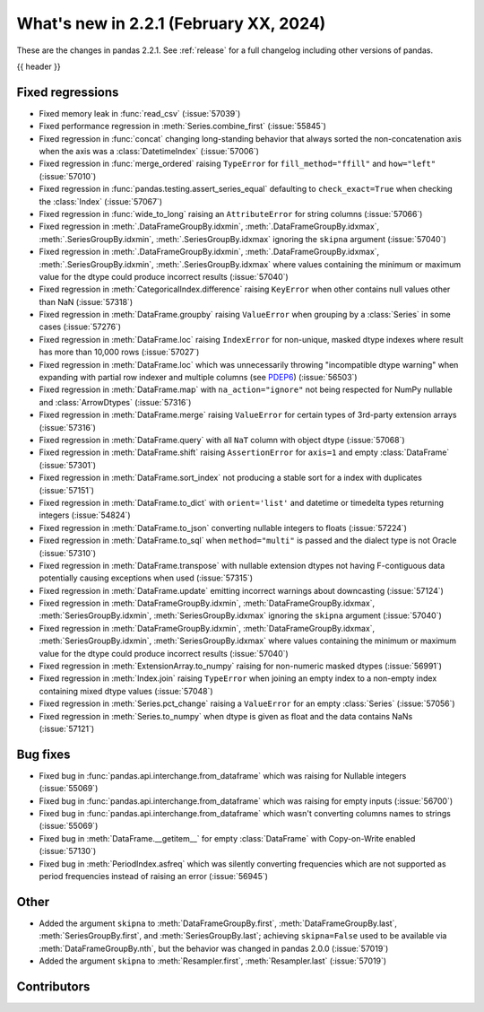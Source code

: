 .. _whatsnew_221:

What's new in 2.2.1 (February XX, 2024)
---------------------------------------

These are the changes in pandas 2.2.1. See :ref:`release` for a full changelog
including other versions of pandas.

{{ header }}

.. ---------------------------------------------------------------------------
.. _whatsnew_221.regressions:

Fixed regressions
~~~~~~~~~~~~~~~~~
- Fixed memory leak in :func:`read_csv` (:issue:`57039`)
- Fixed performance regression in :meth:`Series.combine_first` (:issue:`55845`)
- Fixed regression in :func:`concat` changing long-standing behavior that always sorted the non-concatenation axis when the axis was a :class:`DatetimeIndex` (:issue:`57006`)
- Fixed regression in :func:`merge_ordered` raising ``TypeError`` for ``fill_method="ffill"`` and ``how="left"`` (:issue:`57010`)
- Fixed regression in :func:`pandas.testing.assert_series_equal` defaulting to ``check_exact=True`` when checking the :class:`Index` (:issue:`57067`)
- Fixed regression in :func:`wide_to_long` raising an ``AttributeError`` for string columns (:issue:`57066`)
- Fixed regression in :meth:`.DataFrameGroupBy.idxmin`, :meth:`.DataFrameGroupBy.idxmax`, :meth:`.SeriesGroupBy.idxmin`, :meth:`.SeriesGroupBy.idxmax` ignoring the ``skipna`` argument (:issue:`57040`)
- Fixed regression in :meth:`.DataFrameGroupBy.idxmin`, :meth:`.DataFrameGroupBy.idxmax`, :meth:`.SeriesGroupBy.idxmin`, :meth:`.SeriesGroupBy.idxmax` where values containing the minimum or maximum value for the dtype could produce incorrect results (:issue:`57040`)
- Fixed regression in :meth:`CategoricalIndex.difference` raising ``KeyError`` when other contains null values other than NaN (:issue:`57318`)
- Fixed regression in :meth:`DataFrame.groupby` raising ``ValueError`` when grouping by a :class:`Series` in some cases (:issue:`57276`)
- Fixed regression in :meth:`DataFrame.loc` raising ``IndexError`` for non-unique, masked dtype indexes where result has more than 10,000 rows (:issue:`57027`)
- Fixed regression in :meth:`DataFrame.loc` which was unnecessarily throwing "incompatible dtype warning" when expanding with partial row indexer and multiple columns (see `PDEP6 <https://pandas.pydata.org/pdeps/0006-ban-upcasting.html>`_) (:issue:`56503`)
- Fixed regression in :meth:`DataFrame.map` with ``na_action="ignore"`` not being respected for NumPy nullable and :class:`ArrowDtypes` (:issue:`57316`)
- Fixed regression in :meth:`DataFrame.merge` raising ``ValueError`` for certain types of 3rd-party extension arrays (:issue:`57316`)
- Fixed regression in :meth:`DataFrame.query` with all ``NaT`` column with object dtype (:issue:`57068`)
- Fixed regression in :meth:`DataFrame.shift` raising ``AssertionError`` for ``axis=1`` and empty :class:`DataFrame` (:issue:`57301`)
- Fixed regression in :meth:`DataFrame.sort_index` not producing a stable sort for a index with duplicates (:issue:`57151`)
- Fixed regression in :meth:`DataFrame.to_dict` with ``orient='list'`` and datetime or timedelta types returning integers (:issue:`54824`)
- Fixed regression in :meth:`DataFrame.to_json` converting nullable integers to floats (:issue:`57224`)
- Fixed regression in :meth:`DataFrame.to_sql` when ``method="multi"`` is passed and the dialect type is not Oracle (:issue:`57310`)
- Fixed regression in :meth:`DataFrame.transpose` with nullable extension dtypes not having F-contiguous data potentially causing exceptions when used (:issue:`57315`)
- Fixed regression in :meth:`DataFrame.update` emitting incorrect warnings about downcasting (:issue:`57124`)
- Fixed regression in :meth:`DataFrameGroupBy.idxmin`, :meth:`DataFrameGroupBy.idxmax`, :meth:`SeriesGroupBy.idxmin`, :meth:`SeriesGroupBy.idxmax` ignoring the ``skipna`` argument (:issue:`57040`)
- Fixed regression in :meth:`DataFrameGroupBy.idxmin`, :meth:`DataFrameGroupBy.idxmax`, :meth:`SeriesGroupBy.idxmin`, :meth:`SeriesGroupBy.idxmax` where values containing the minimum or maximum value for the dtype could produce incorrect results (:issue:`57040`)
- Fixed regression in :meth:`ExtensionArray.to_numpy` raising for non-numeric masked dtypes (:issue:`56991`)
- Fixed regression in :meth:`Index.join` raising ``TypeError`` when joining an empty index to a non-empty index containing mixed dtype values (:issue:`57048`)
- Fixed regression in :meth:`Series.pct_change` raising a ``ValueError`` for an empty :class:`Series` (:issue:`57056`)
- Fixed regression in :meth:`Series.to_numpy` when dtype is given as float and the data contains NaNs (:issue:`57121`)

.. ---------------------------------------------------------------------------
.. _whatsnew_221.bug_fixes:

Bug fixes
~~~~~~~~~
- Fixed bug in :func:`pandas.api.interchange.from_dataframe` which was raising for Nullable integers (:issue:`55069`)
- Fixed bug in :func:`pandas.api.interchange.from_dataframe` which was raising for empty inputs (:issue:`56700`)
- Fixed bug in :func:`pandas.api.interchange.from_dataframe` which wasn't converting columns names to strings (:issue:`55069`)
- Fixed bug in :meth:`DataFrame.__getitem__` for empty :class:`DataFrame` with Copy-on-Write enabled (:issue:`57130`)
- Fixed bug in :meth:`PeriodIndex.asfreq` which was silently converting frequencies which are not supported as period frequencies instead of raising an error (:issue:`56945`)

.. ---------------------------------------------------------------------------
.. _whatsnew_221.other:

Other
~~~~~
- Added the argument ``skipna`` to :meth:`DataFrameGroupBy.first`, :meth:`DataFrameGroupBy.last`, :meth:`SeriesGroupBy.first`, and :meth:`SeriesGroupBy.last`; achieving ``skipna=False`` used to be available via :meth:`DataFrameGroupBy.nth`, but the behavior was changed in pandas 2.0.0 (:issue:`57019`)
- Added the argument ``skipna`` to :meth:`Resampler.first`, :meth:`Resampler.last` (:issue:`57019`)

.. ---------------------------------------------------------------------------
.. _whatsnew_221.contributors:

Contributors
~~~~~~~~~~~~
